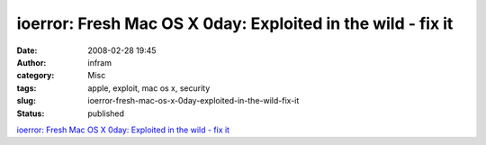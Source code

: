 ioerror: Fresh Mac OS X 0day: Exploited in the wild - fix it
############################################################
:date: 2008-02-28 19:45
:author: infram
:category: Misc
:tags: apple, exploit, mac os x, security
:slug: ioerror-fresh-mac-os-x-0day-exploited-in-the-wild-fix-it
:status: published

`ioerror: Fresh Mac OS X 0day: Exploited in the wild - fix
it <http://ioerror.livejournal.com/466411.html>`__
